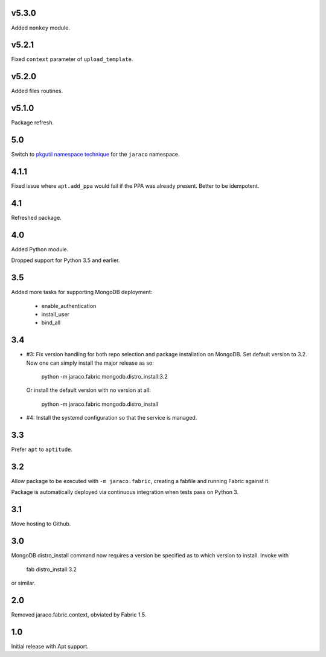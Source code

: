 v5.3.0
======

Added ``monkey`` module.

v5.2.1
======

Fixed ``context`` parameter of ``upload_template``.

v5.2.0
======

Added files routines.

v5.1.0
======

Package refresh.

5.0
===

Switch to `pkgutil namespace technique
<https://packaging.python.org/guides/packaging-namespace-packages/#pkgutil-style-namespace-packages>`_
for the ``jaraco`` namespace.

4.1.1
=====

Fixed issue where ``apt.add_ppa`` would fail if the PPA
was already present. Better to be idempotent.

4.1
===

Refreshed package.

4.0
===

Added Python module.

Dropped support for Python 3.5 and earlier.

3.5
===

Added more tasks for supporting MongoDB deployment:

 - enable_authentication
 - install_user
 - bind_all

3.4
===

* #3: Fix version handling for both repo selection and
  package installation on MongoDB. Set default version
  to 3.2. Now one can simply install the major release
  as so:

    python -m jaraco.fabric mongodb.distro_install:3.2

  Or install the default version with no version at all:

    python -m jaraco.fabric mongodb.distro_install

* #4: Install the systemd configuration so that the
  service is managed.

3.3
===

Prefer ``apt`` to ``aptitude``.

3.2
===

Allow package to be executed with ``-m jaraco.fabric``,
creating a fabfile and running Fabric against it.

Package is automatically deployed via continuous
integration when tests pass on Python 3.

3.1
===

Move hosting to Github.

3.0
===

MongoDB distro_install command now requires a version
be specified as to which version to install. Invoke
with

    fab distro_install:3.2

or similar.

2.0
===

Removed jaraco.fabric.context, obviated by Fabric 1.5.

1.0
===

Initial release with Apt support.
